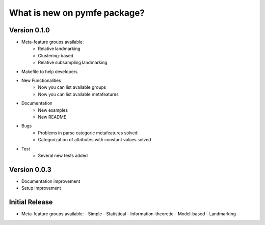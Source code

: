 What is new on pymfe package?
#############################


Version 0.1.0
-------------
- Meta-feature groups available:
   - Relative landmarking
   - Clustering-based
   - Relative subsampling landmarking
- Makefile to help developers

- New Functionalities
   - Now you can list available groups
   - Now you can list available metafeatures

- Documentation
   - New examples
   - New README

- Bugs
   - Problems in parse categoric metafeatures solved
   - Categorization of attributes with constant values solved

- Test
   - Several new tests added

Version 0.0.3
-------------
- Documentation improvement
- Setup improvement


Initial Release
---------------
- Meta-feature groups available:
  - Simple
  - Statistical
  - Information-theoretic
  - Model-based
  - Landmarking
